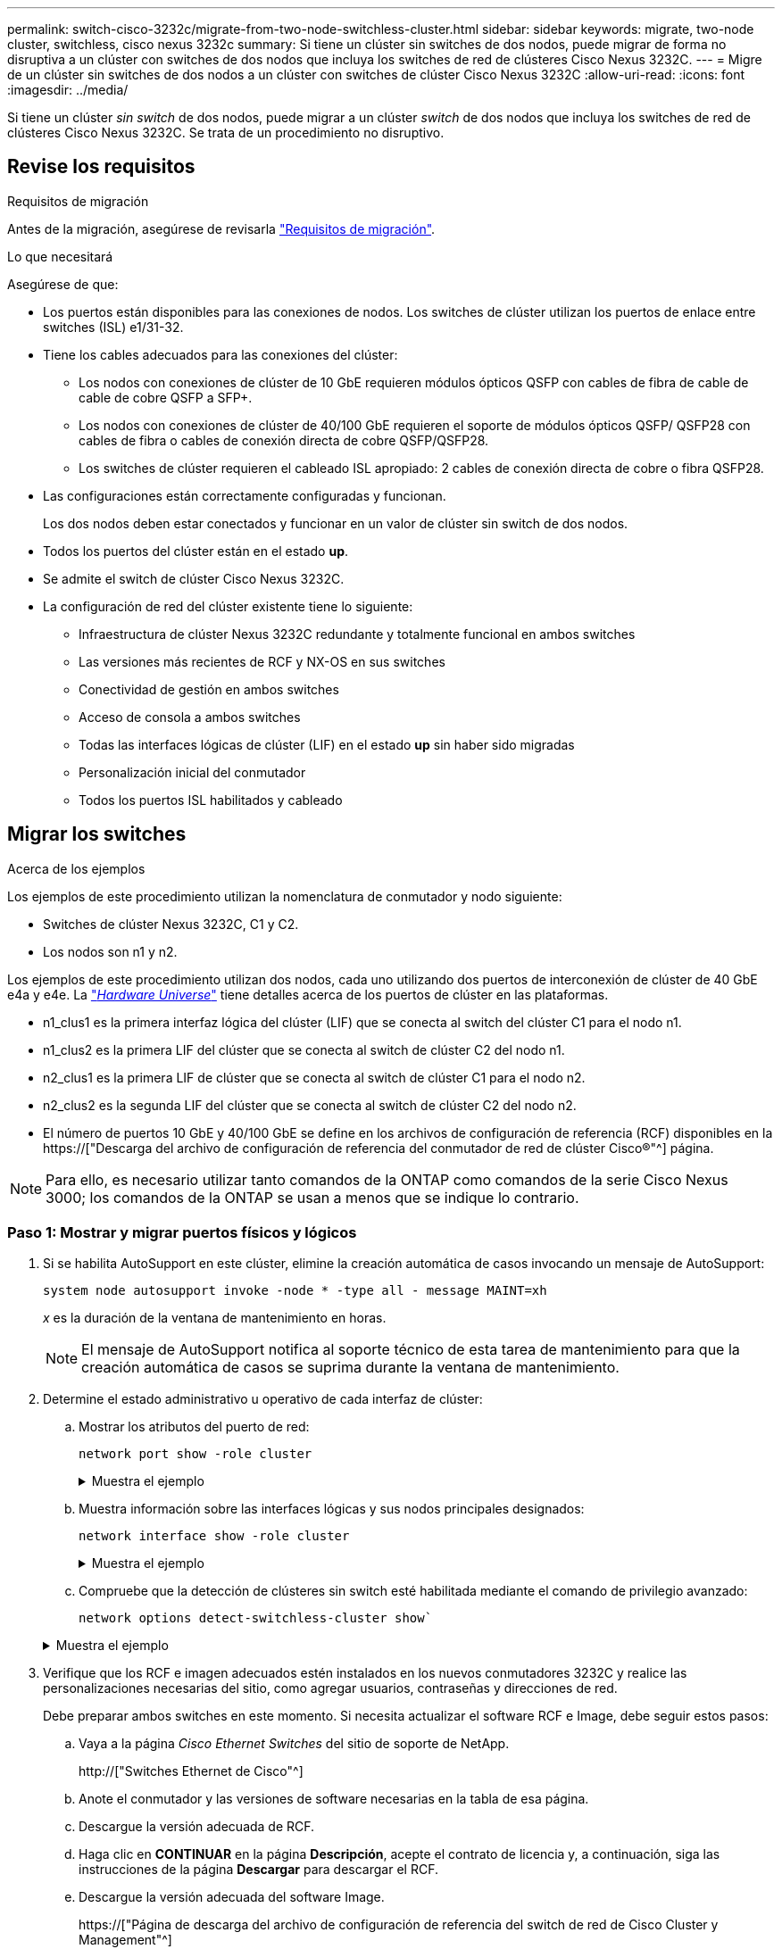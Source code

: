 ---
permalink: switch-cisco-3232c/migrate-from-two-node-switchless-cluster.html 
sidebar: sidebar 
keywords: migrate, two-node cluster, switchless, cisco nexus 3232c 
summary: Si tiene un clúster sin switches de dos nodos, puede migrar de forma no disruptiva a un clúster con switches de dos nodos que incluya los switches de red de clústeres Cisco Nexus 3232C. 
---
= Migre de un clúster sin switches de dos nodos a un clúster con switches de clúster Cisco Nexus 3232C
:allow-uri-read: 
:icons: font
:imagesdir: ../media/


[role="lead"]
Si tiene un clúster _sin switch_ de dos nodos, puede migrar a un clúster _switch_ de dos nodos que incluya los switches de red de clústeres Cisco Nexus 3232C. Se trata de un procedimiento no disruptivo.



== Revise los requisitos

.Requisitos de migración
Antes de la migración, asegúrese de revisarla link:migrate-requirements-3232c.html["Requisitos de migración"].

.Lo que necesitará
Asegúrese de que:

* Los puertos están disponibles para las conexiones de nodos. Los switches de clúster utilizan los puertos de enlace entre switches (ISL) e1/31-32.
* Tiene los cables adecuados para las conexiones del clúster:
+
** Los nodos con conexiones de clúster de 10 GbE requieren módulos ópticos QSFP con cables de fibra de cable de cable de cobre QSFP a SFP+.
** Los nodos con conexiones de clúster de 40/100 GbE requieren el soporte de módulos ópticos QSFP/ QSFP28 con cables de fibra o cables de conexión directa de cobre QSFP/QSFP28.
** Los switches de clúster requieren el cableado ISL apropiado: 2 cables de conexión directa de cobre o fibra QSFP28.


* Las configuraciones están correctamente configuradas y funcionan.
+
Los dos nodos deben estar conectados y funcionar en un valor de clúster sin switch de dos nodos.

* Todos los puertos del clúster están en el estado *up*.
* Se admite el switch de clúster Cisco Nexus 3232C.
* La configuración de red del clúster existente tiene lo siguiente:
+
** Infraestructura de clúster Nexus 3232C redundante y totalmente funcional en ambos switches
** Las versiones más recientes de RCF y NX-OS en sus switches
** Conectividad de gestión en ambos switches
** Acceso de consola a ambos switches
** Todas las interfaces lógicas de clúster (LIF) en el estado *up* sin haber sido migradas
** Personalización inicial del conmutador
** Todos los puertos ISL habilitados y cableado






== Migrar los switches

.Acerca de los ejemplos
Los ejemplos de este procedimiento utilizan la nomenclatura de conmutador y nodo siguiente:

* Switches de clúster Nexus 3232C, C1 y C2.
* Los nodos son n1 y n2.


Los ejemplos de este procedimiento utilizan dos nodos, cada uno utilizando dos puertos de interconexión de clúster de 40 GbE e4a y e4e. La link:https://hwu.netapp.com/["_Hardware Universe_"^] tiene detalles acerca de los puertos de clúster en las plataformas.

* n1_clus1 es la primera interfaz lógica del clúster (LIF) que se conecta al switch del clúster C1 para el nodo n1.
* n1_clus2 es la primera LIF del clúster que se conecta al switch de clúster C2 del nodo n1.
* n2_clus1 es la primera LIF de clúster que se conecta al switch de clúster C1 para el nodo n2.
* n2_clus2 es la segunda LIF del clúster que se conecta al switch de clúster C2 del nodo n2.
* El número de puertos 10 GbE y 40/100 GbE se define en los archivos de configuración de referencia (RCF) disponibles en la https://["Descarga del archivo de configuración de referencia del conmutador de red de clúster Cisco®"^] página.


[NOTE]
====
Para ello, es necesario utilizar tanto comandos de la ONTAP como comandos de la serie Cisco Nexus 3000; los comandos de la ONTAP se usan a menos que se indique lo contrario.

====


=== Paso 1: Mostrar y migrar puertos físicos y lógicos

. Si se habilita AutoSupport en este clúster, elimine la creación automática de casos invocando un mensaje de AutoSupport:
+
`system node autosupport invoke -node * -type all - message MAINT=xh`

+
_x_ es la duración de la ventana de mantenimiento en horas.

+
[NOTE]
====
El mensaje de AutoSupport notifica al soporte técnico de esta tarea de mantenimiento para que la creación automática de casos se suprima durante la ventana de mantenimiento.

====
. Determine el estado administrativo u operativo de cada interfaz de clúster:
+
.. Mostrar los atributos del puerto de red:
+
`network port show -role cluster`

+
.Muestra el ejemplo
[%collapsible]
====
[listing]
----
cluster::*> network port show –role cluster
  (network port show)
Node: n1
                                                                       Ignore
                                                  Speed(Mbps) Health   Health
Port      IPspace      Broadcast Domain Link MTU  Admin/Oper  Status   Status
--------- ------------ ---------------- ---- ---- ----------- -------- -----
e4a       Cluster      Cluster          up   9000 auto/40000  -
e4e       Cluster      Cluster          up   9000 auto/40000  -        -
Node: n2
                                                                       Ignore
                                                  Speed(Mbps) Health   Health
Port      IPspace      Broadcast Domain Link MTU  Admin/Oper  Status   Status
--------- ------------ ---------------- ---- ---- ----------- -------- -----
e4a       Cluster      Cluster          up   9000 auto/40000  -
e4e       Cluster      Cluster          up   9000 auto/40000  -
4 entries were displayed.
----
====
.. Muestra información sobre las interfaces lógicas y sus nodos principales designados:
+
`network interface show -role cluster`

+
.Muestra el ejemplo
[%collapsible]
====
[listing]
----
cluster::*> network interface show -role cluster
 (network interface show)
            Logical    Status     Network            Current       Current Is
Vserver     Interface  Admin/Oper Address/Mask       Node          Port    Home
----------- ---------- ---------- ------------------ ------------- ------- ---
Cluster
            n1_clus1   up/up      10.10.0.1/24       n1            e4a     true
            n1_clus2   up/up      10.10.0.2/24       n1            e4e     true
            n2_clus1   up/up      10.10.0.3/24       n2            e4a     true
            n2_clus2   up/up      10.10.0.4/24       n2            e4e     true

4 entries were displayed.
----
====
.. Compruebe que la detección de clústeres sin switch esté habilitada mediante el comando de privilegio avanzado:
+
`network options detect-switchless-cluster show``

+
.Muestra el ejemplo
[%collapsible]
====
El resultado en el ejemplo siguiente muestra que la detección de clústeres sin switch está habilitada:

[listing]
----
cluster::*> network options detect-switchless-cluster show
Enable Switchless Cluster Detection: true
----
====


. Verifique que los RCF e imagen adecuados estén instalados en los nuevos conmutadores 3232C y realice las personalizaciones necesarias del sitio, como agregar usuarios, contraseñas y direcciones de red.
+
Debe preparar ambos switches en este momento. Si necesita actualizar el software RCF e Image, debe seguir estos pasos:

+
.. Vaya a la página _Cisco Ethernet Switches_ del sitio de soporte de NetApp.
+
http://["Switches Ethernet de Cisco"^]

.. Anote el conmutador y las versiones de software necesarias en la tabla de esa página.
.. Descargue la versión adecuada de RCF.
.. Haga clic en *CONTINUAR* en la página *Descripción*, acepte el contrato de licencia y, a continuación, siga las instrucciones de la página *Descargar* para descargar el RCF.
.. Descargue la versión adecuada del software Image.
+
https://["Página de descarga del archivo de configuración de referencia del switch de red de Cisco Cluster y Management"^]



. Haga clic en *CONTINUAR* en la página *Descripción*, acepte el contrato de licencia y, a continuación, siga las instrucciones de la página *Descargar* para descargar el RCF.
. En los switches Nexus 3232C C1 y C2, deshabilite todos los puertos C1 y C2 que están orientados al nodo, pero no deshabilite los puertos ISL e1/31-32.
+
Para obtener más información acerca de los comandos de Cisco, consulte las guías que se enumeran en https://["Referencias de comandos NX-OS de Cisco Nexus serie 3000"^].

+
.Muestra el ejemplo
[%collapsible]
====
En el siguiente ejemplo, se muestran los puertos 1 a 30 deshabilitados en los switches del clúster Nexus 3232C C1 y C2 utilizando una configuración compatible con RCF `NX3232_RCF_v1.0_24p10g_24p100g.txt`:

[listing]
----
C1# copy running-config startup-config
[########################################] 100% Copy complete.
C1# configure
C1(config)# int e1/1/1-4,e1/2/1-4,e1/3/1-4,e1/4/1-4,e1/5/1-4,e1/6/1-4,e1/7-30
C1(config-if-range)# shutdown
C1(config-if-range)# exit
C1(config)# exit
C2# copy running-config startup-config
[########################################] 100% Copy complete.
C2# configure
C2(config)# int e1/1/1-4,e1/2/1-4,e1/3/1-4,e1/4/1-4,e1/5/1-4,e1/6/1-4,e1/7-30
C2(config-if-range)# shutdown
C2(config-if-range)# exit
C2(config)# exit
----
====
. Conecte los puertos 1/31 y 1/32 de C1 a los mismos puertos de C2 utilizando el cableado compatible.
. Compruebe que los puertos ISL están operativos en C1 y C2:
+
`show port-channel summary`

+
Para obtener más información acerca de los comandos de Cisco, consulte las guías que se enumeran en https://["Referencias de comandos NX-OS de Cisco Nexus serie 3000"^].

+
.Muestra el ejemplo
[%collapsible]
====
El siguiente ejemplo muestra Cisco `show port-channel summary` Comando que se utiliza para verificar que los puertos ISL están operativos en C1 y C2:

[listing]
----
C1# show port-channel summary
Flags: D - Down         P - Up in port-channel (members)
       I - Individual   H - Hot-standby (LACP only)        s - Suspended    r - Module-removed
       S - Switched     R - Routed
       U - Up (port-channel)
       M - Not in use. Min-links not met
--------------------------------------------------------------------------------
      Port-
Group Channel      Type   Protocol  Member Ports
-------------------------------------------------------------------------------
1     Po1(SU)      Eth    LACP      Eth1/31(P)   Eth1/32(P)

C2# show port-channel summary
Flags: D - Down         P - Up in port-channel (members)
       I - Individual   H - Hot-standby (LACP only)        s - Suspended    r - Module-removed
       S - Switched     R - Routed
       U - Up (port-channel)
       M - Not in use. Min-links not met
--------------------------------------------------------------------------------

Group Port-        Type   Protocol  Member Ports
      Channel
--------------------------------------------------------------------------------
1     Po1(SU)      Eth    LACP      Eth1/31(P)   Eth1/32(P)
----
====
. Muestra la lista de dispositivos vecinos en el conmutador.
+
Para obtener más información acerca de los comandos de Cisco, consulte las guías que se enumeran en https://["Referencias de comandos NX-OS de Cisco Nexus serie 3000"^].

+
.Muestra el ejemplo
[%collapsible]
====
En el siguiente ejemplo se muestra el comando Cisco `show cdp neighbors` se utiliza para mostrar los dispositivos vecinos en el conmutador:

[listing]
----
C1# show cdp neighbors
Capability Codes: R - Router, T - Trans-Bridge, B - Source-Route-Bridge
                  S - Switch, H - Host, I - IGMP, r - Repeater,
                  V - VoIP-Phone, D - Remotely-Managed-Device,                   s - Supports-STP-Dispute
Device-ID          Local Intrfce  Hldtme Capability  Platform      Port ID
C2                 Eth1/31        174    R S I s     N3K-C3232C  Eth1/31
C2                 Eth1/32        174    R S I s     N3K-C3232C  Eth1/32
Total entries displayed: 2
C2# show cdp neighbors
Capability Codes: R - Router, T - Trans-Bridge, B - Source-Route-Bridge
                  S - Switch, H - Host, I - IGMP, r - Repeater,
                  V - VoIP-Phone, D - Remotely-Managed-Device,                   s - Supports-STP-Dispute
Device-ID          Local Intrfce  Hldtme Capability  Platform      Port ID
C1                 Eth1/31        178    R S I s     N3K-C3232C  Eth1/31
C1                 Eth1/32        178    R S I s     N3K-C3232C  Eth1/32
Total entries displayed: 2
----
====
. Muestre la conectividad de puerto del clúster en cada nodo:
+
`network device-discovery show`

+
.Muestra el ejemplo
[%collapsible]
====
En el siguiente ejemplo se muestra la conectividad de puerto de clúster mostrada para una configuración de clúster de dos nodos sin switch:

[listing]
----
cluster::*> network device-discovery show
            Local  Discovered
Node        Port   Device              Interface        Platform
----------- ------ ------------------- ---------------- ----------------
n1         /cdp
            e4a    n2                  e4a              FAS9000
            e4e    n2                  e4e              FAS9000
n2         /cdp
            e4a    n1                  e4a              FAS9000
            e4e    n1                  e4e              FAS9000
----
====
. Migre los LIF n1_clus1 y n2_clus1 a los puertos físicos de sus nodos de destino:
+
`network interface migrate -vserver cluster -lif _lif-name_ source-node _source-node-name_ -destination-port _destination-port-name_`

+
.Muestra el ejemplo
[%collapsible]
====
Debe ejecutar el comando para cada nodo local tal y como se muestra en el ejemplo siguiente:

[listing]
----
cluster::*> network interface migrate -vserver cluster -lif n1_clus1 -source-node n1
–destination-node n1 -destination-port e4e
cluster::*> network interface migrate -vserver cluster -lif n2_clus1 -source-node n2
–destination-node n2 -destination-port e4e
----
====




=== Paso 2: Apague las LIF reasignadas y desconecte los cables

. Compruebe que las interfaces del clúster han migrado correctamente:
+
`network interface show -role cluster`

+
.Muestra el ejemplo
[%collapsible]
====
En el siguiente ejemplo, se muestra el estado "is Home" de las LIF n1_clus1 y n2_clus1 se ha convertido en "false" una vez completada la migración:

[listing]
----
cluster::*> network interface show -role cluster
 (network interface show)
            Logical    Status     Network            Current       Current Is
Vserver     Interface  Admin/Oper Address/Mask       Node          Port    Home
----------- ---------- ---------- ------------------ ------------- ------- ----
Cluster
            n1_clus1   up/up      10.10.0.1/24       n1            e4e     false
            n1_clus2   up/up      10.10.0.2/24       n1            e4e     true
            n2_clus1   up/up      10.10.0.3/24       n2            e4e     false
            n2_clus2   up/up      10.10.0.4/24       n2            e4e     true
 4 entries were displayed.
----
====
. Apague los puertos del clúster de las LIF n1_clus1 y n2_clus1, que se migraron en el paso 9:
+
`network port modify -node _node-name_ -port _port-name_ -up-admin false`

+
.Muestra el ejemplo
[%collapsible]
====
Debe ejecutar el comando para cada puerto tal y como se muestra en el ejemplo siguiente:

[listing]
----
cluster::*> network port modify -node n1 -port e4a -up-admin false
cluster::*> network port modify -node n2 -port e4a -up-admin false
----
====
. Hacer ping a las interfaces remotas del clúster y realizar una comprobación del servidor RPC:
+
`cluster ping-cluster -node _node-name_`

+
.Muestra el ejemplo
[%collapsible]
====
En el siguiente ejemplo se muestra el nodo n1 con alas y el estado RPC indicado posteriormente:

[listing]
----
cluster::*> cluster ping-cluster -node n1

Host is n1 Getting addresses from network interface table...
Cluster n1_clus1 n1        e4a    10.10.0.1
Cluster n1_clus2 n1        e4e    10.10.0.2
Cluster n2_clus1 n2        e4a    10.10.0.3
Cluster n2_clus2 n2        e4e    10.10.0.4
Local = 10.10.0.1 10.10.0.2
Remote = 10.10.0.3 10.10.0.4
Cluster Vserver Id = 4294967293 Ping status:
....
Basic connectivity succeeds on 4 path(s)
Basic connectivity fails on 0 path(s) ................
Detected 9000 byte MTU on 32 path(s):
    Local 10.10.0.1 to Remote 10.10.0.3
    Local 10.10.0.1 to Remote 10.10.0.4
    Local 10.10.0.2 to Remote 10.10.0.3
    Local 10.10.0.2 to Remote 10.10.0.4
Larger than PMTU communication succeeds on 4 path(s) RPC status:
1 paths up, 0 paths down (tcp check)
1 paths up, 0 paths down (ucp check)
----
====
. Desconecte el cable del e4a del nodo n1.
+
Puede consultar la configuración en ejecución y conectar el primer puerto de 40 GbE del switch C1 (puerto 1/7 en este ejemplo) a e4a en la n1 utilizando el cableado compatible con los switches Nexus 3232C.





=== Paso 3: Habilite los puertos del clúster

. Desconecte el cable del e4a del nodo n2.
+
Puede consultar la configuración en ejecución y conectar e4a al siguiente puerto 40 GbE disponible en C1, puerto 1/8, utilizando el cableado compatible.

. Habilite todos los puertos orientados al nodo en C1.
+
Para obtener más información acerca de los comandos de Cisco, consulte las guías que se enumeran en https://["Referencias de comandos NX-OS de Cisco Nexus serie 3000"^].

+
.Muestra el ejemplo
[%collapsible]
====
En el siguiente ejemplo se muestran los puertos 1 a 30 habilitados en los switches del clúster Nexus 3232C C1 y C2 que utilizan la configuración admitida en RCF `NX3232_RCF_v1.0_24p10g_26p100g.txt`:

[listing]
----
C1# configure
C1(config)# int e1/1/1-4,e1/2/1-4,e1/3/1-4,e1/4/1-4,e1/5/1-4,e1/6/1-4,e1/7-30
C1(config-if-range)# no shutdown
C1(config-if-range)# exit
C1(config)# exit
----
====
. Active el primer puerto del clúster, e4a, en cada nodo:
+
`network port modify -node _node-name_ -port _port-name_ -up-admin true`

+
.Muestra el ejemplo
[%collapsible]
====
[listing]
----
cluster::*> network port modify -node n1 -port e4a -up-admin true
cluster::*> network port modify -node n2 -port e4a -up-admin true
----
====
. Compruebe que los clústeres estén en ambos nodos:
+
`network port show -role cluster`

+
.Muestra el ejemplo
[%collapsible]
====
[listing]
----
cluster::*> network port show –role cluster
  (network port show)
Node: n1
                                                                       Ignore
                                                  Speed(Mbps) Health   Health
Port      IPspace      Broadcast Domain Link MTU  Admin/Oper  Status   Status
--------- ------------ ---------------- ---- ---- ----------- -------- -----
e4a       Cluster      Cluster          up   9000 auto/40000  -
e4e       Cluster      Cluster          up   9000 auto/40000  -        -

Node: n2
                                                                       Ignore
                                                  Speed(Mbps) Health   Health
Port      IPspace      Broadcast Domain Link MTU  Admin/Oper  Status   Status
--------- ------------ ---------------- ---- ---- ----------- -------- -----
e4a       Cluster      Cluster          up   9000 auto/40000  -
e4e       Cluster      Cluster          up   9000 auto/40000  -

4 entries were displayed.
----
====
. Para cada nodo, revierte todos los LIF de interconexión de clúster migrados:
+
`network interface revert -vserver cluster -lif _lif-name_`

+
.Muestra el ejemplo
[%collapsible]
====
Debe revertir cada LIF a su puerto de inicio de forma individual, como se muestra en el ejemplo siguiente:

[listing]
----
cluster::*> network interface revert -vserver cluster -lif n1_clus1
cluster::*> network interface revert -vserver cluster -lif n2_clus1
----
====
. Compruebe que todas las LIF se han revertido a sus puertos principales:
+
`network interface show -role cluster`

+
La `Is Home` la columna debe mostrar un valor de `true` para todos los puertos enumerados en la `Current Port` columna. Si el valor mostrado es `false`, el puerto no se ha revertido.

+
.Muestra el ejemplo
[%collapsible]
====
[listing]
----
cluster::*> network interface show -role cluster
 (network interface show)
            Logical    Status     Network            Current       Current Is
Vserver     Interface  Admin/Oper Address/Mask       Node          Port    Home
----------- ---------- ---------- ------------------ ------------- ------- ----
Cluster
            n1_clus1   up/up      10.10.0.1/24       n1            e4a     true
            n1_clus2   up/up      10.10.0.2/24       n1            e4e     true
            n2_clus1   up/up      10.10.0.3/24       n2            e4a     true
            n2_clus2   up/up      10.10.0.4/24       n2            e4e     true
4 entries were displayed.
----
====




=== Paso 4: Habilite las LIF reasignadas

. Muestre la conectividad de puerto del clúster en cada nodo:
+
`network device-discovery show`

+
.Muestra el ejemplo
[%collapsible]
====
[listing]
----
cluster::*> network device-discovery show
            Local  Discovered
Node        Port   Device              Interface        Platform
----------- ------ ------------------- ---------------- ----------------
n1         /cdp
            e4a    C1                  Ethernet1/7      N3K-C3232C
            e4e    n2                  e4e              FAS9000
n2         /cdp
            e4a    C1                  Ethernet1/8      N3K-C3232C
            e4e    n1                  e4e              FAS9000
----
====
. Migre clus2 al puerto e4a de la consola de cada nodo:
+
`network interface migrate cluster -lif _lif-name_ -source-node _source-node-name_ -destination-node _destination-node-name_ -destination-port _destination-port-name_`

+
.Muestra el ejemplo
[%collapsible]
====
Debe migrar cada LIF a su puerto de inicio de forma individual, como se muestra en el ejemplo siguiente:

[listing]
----
cluster::*> network interface migrate -vserver cluster -lif n1_clus2 -source-node n1
–destination-node n1 -destination-port e4a
cluster::*> network interface migrate -vserver cluster -lif n2_clus2 -source-node n2 –destination-node n2 -destination-port e4a
----
====
. Apague los puertos de clúster clus2 LIF en ambos nodos:
+
`network port modify`

+
.Muestra el ejemplo
[%collapsible]
====
En el ejemplo siguiente se muestran los puertos especificados que se están estableciendo en `false`, apagando los puertos en ambos nodos:

[listing]
----
cluster::*> network port modify -node n1 -port e4e -up-admin false
cluster::*> network port modify -node n2 -port e4e -up-admin false
----
====
. Compruebe el estado de LIF del clúster:
+
`network interface show`

+
.Muestra el ejemplo
[%collapsible]
====
[listing]
----
cluster::*> network interface show -role cluster
 (network interface show)
            Logical    Status     Network            Current       Current Is
Vserver     Interface  Admin/Oper Address/Mask       Node          Port    Home
----------- ---------- ---------- ------------------ ------------- ------- ----
Cluster
            n1_clus1   up/up      10.10.0.1/24       n1            e4a     true
            n1_clus2   up/up      10.10.0.2/24       n1            e4a     false
            n2_clus1   up/up      10.10.0.3/24       n2            e4a     true
            n2_clus2   up/up      10.10.0.4/24       n2            e4a     false
4 entries were displayed.
----
====
. Desconecte el cable del e4e en el nodo n1.
+
Puede consultar la configuración en ejecución y conectar el primer puerto de 40 GbE del switch C2 (puerto 1/7 en este ejemplo) a e4e en el nodo n1, utilizando el cableado adecuado para el modelo de switch Nexus 3232C.

. Desconecte el cable del e4e en el nodo n2.
+
Puede consultar la configuración en ejecución y conectar e4e al siguiente puerto de 40 GbE disponible en C2, puerto 1/8, utilizando el cableado adecuado para el modelo de switch Nexus 3232C.

. Habilite todos los puertos orientados al nodo en C2.
+
.Muestra el ejemplo
[%collapsible]
====
En el ejemplo siguiente se muestran los puertos 1 a 30 activados en los switches de clúster C1 y C2 de Nexus 3132Q-V. mediante una configuración compatible con RCF `NX3232C_RCF_v1.0_24p10g_26p100g.txt`:

[listing]
----
C2# configure
C2(config)# int e1/1/1-4,e1/2/1-4,e1/3/1-4,e1/4/1-4,e1/5/1-4,e1/6/1-4,e1/7-30
C2(config-if-range)# no shutdown
C2(config-if-range)# exit
C2(config)# exit
----
====
. Active el segundo puerto del clúster, e4e, en cada nodo:
+
`network port modify`

+
.Muestra el ejemplo
[%collapsible]
====
En el siguiente ejemplo se muestra el segundo puerto e4e del clúster que se está poniendo en marcha en cada nodo:

[listing]
----
cluster::*> network port modify -node n1 -port e4e -up-admin true
cluster::*> network port modify -node n2 -port e4e -up-admin true
----
====
. Para cada nodo, revierte todos los LIF de interconexión de clúster migrados: `network interface revert`
+
.Muestra el ejemplo
[%collapsible]
====
En el ejemplo siguiente se muestran los LIF migrados que se han revertido a sus puertos principales.

[listing]
----
cluster::*> network interface revert -vserver Cluster -lif n1_clus2
cluster::*> network interface revert -vserver Cluster -lif n2_clus2
----
====
. Verifique que todos los puertos de interconexión de clúster ahora se reviertan a sus puertos raíz:
+
`network interface show -role cluster`

+
La `Is Home` la columna debe mostrar un valor de `true` para todos los puertos enumerados en la `Current Port` columna. Si el valor mostrado es `false`, el puerto no se ha revertido.

+
.Muestra el ejemplo
[%collapsible]
====
[listing]
----
cluster::*> network interface show -role cluster
 (network interface show)
            Logical    Status     Network            Current       Current Is
Vserver     Interface  Admin/Oper Address/Mask       Node          Port    Home
----------- ---------- ---------- ------------------ ------------- ------- ----
Cluster
            n1_clus1   up/up      10.10.0.1/24       n1            e4a     true
            n1_clus2   up/up      10.10.0.2/24       n1            e4e     true
            n2_clus1   up/up      10.10.0.3/24       n2            e4a     true
            n2_clus2   up/up      10.10.0.4/24       n2            e4e     true
4 entries were displayed.
----
====
. Compruebe que todos los puertos de interconexión del clúster se encuentren en la `up` provincia:
+
`network port show -role cluster`

. Muestre los números de puerto del switch del clúster a través de los cuales cada puerto del clúster está conectado a cada nodo: `network device-discovery show`
+
.Muestra el ejemplo
[%collapsible]
====
[listing]
----
cluster::*> network device-discovery show
            Local  Discovered
Node        Port   Device              Interface        Platform
----------- ------ ------------------- ---------------- ----------------
n1          /cdp
            e4a    C1                  Ethernet1/7      N3K-C3232C
            e4e    C2                  Ethernet1/7      N3K-C3232C
n2          /cdp
            e4a    C1                  Ethernet1/8      N3K-C3232C
            e4e    C2                  Ethernet1/8      N3K-C3232C
----
====
. Mostrar switches de clúster detectados y supervisados:
+
`system cluster-switch show`

+
.Muestra el ejemplo
[%collapsible]
====
[listing]
----
cluster::*> system cluster-switch show

Switch                      Type               Address          Model
--------------------------- ------------------ ---------------- ---------------
C1                          cluster-network    10.10.1.101      NX3232CV
Serial Number: FOX000001
Is Monitored: true
Reason:
Software Version: Cisco Nexus Operating System (NX-OS) Software, Version 7.0(3)I6(1)
Version Source: CDP

C2                          cluster-network     10.10.1.102      NX3232CV
Serial Number: FOX000002
Is Monitored: true
Reason:
Software Version: Cisco Nexus Operating System (NX-OS) Software, Version 7.0(3)I6(1)
Version Source: CDP 2 entries were displayed.
----
====
. Compruebe que la detección del clúster sin switches ha cambiado la opción de clúster sin switches a deshabilitado:
+
`network options switchless-cluster show`

. Hacer ping a las interfaces remotas del clúster y realizar una comprobación del servidor RPC:
+
`cluster ping-cluster -node _node-name_`

+
.Muestra el ejemplo
[%collapsible]
====
[listing]
----
cluster::*> cluster ping-cluster -node n1
Host is n1 Getting addresses from network interface table...
Cluster n1_clus1 n1        e4a    10.10.0.1
Cluster n1_clus2 n1        e4e    10.10.0.2
Cluster n2_clus1 n2        e4a    10.10.0.3
Cluster n2_clus2 n2        e4e    10.10.0.4
Local = 10.10.0.1 10.10.0.2
Remote = 10.10.0.3 10.10.0.4
Cluster Vserver Id = 4294967293
Ping status:
....
Basic connectivity succeeds on 4 path(s)
Basic connectivity fails on 0 path(s) ................
Detected 9000 byte MTU on 32 path(s):
    Local 10.10.0.1 to Remote 10.10.0.3
    Local 10.10.0.1 to Remote 10.10.0.4
    Local 10.10.0.2 to Remote 10.10.0.3
    Local 10.10.0.2 to Remote 10.10.0.4
Larger than PMTU communication succeeds on 4 path(s) RPC status:
1 paths up, 0 paths down (tcp check)
1 paths up, 0 paths down (ucp check)
----
====
. Habilite la función de recogida de registro de supervisión del estado del switch para recopilar archivos de registro relacionados con el switch:
+
`system cluster-switch log setup-password`

+
`system cluster-switch log enable-collection`

+
.Muestra el ejemplo
[%collapsible]
====
[listing]
----
cluster::*> system cluster-switch log setup-password
Enter the switch name: <return>
The switch name entered is not recognized.
Choose from the following list:
C1
C2

cluster::*> system cluster-switch log setup-password

Enter the switch name: C1
RSA key fingerprint is e5:8b:c6:dc:e2:18:18:09:36:63:d9:63:dd:03:d9:cc
Do you want to continue? {y|n}::[n] y

Enter the password: <enter switch password>
Enter the password again: <enter switch password>

cluster::*> system cluster-switch log setup-password

Enter the switch name: C2
RSA key fingerprint is 57:49:86:a1:b9:80:6a:61:9a:86:8e:3c:e3:b7:1f:b1
Do you want to continue? {y|n}:: [n] y

Enter the password: <enter switch password>
Enter the password again: <enter switch password>

cluster::*> system cluster-switch log enable-collection

Do you want to enable cluster log collection for all nodes in the cluster?
{y|n}: [n] y

Enabling cluster switch log collection.

cluster::*>
----
====
+
[NOTE]
====
Si alguno de estos comandos devuelve un error, póngase en contacto con el soporte de NetApp.

====
. Si ha suprimido la creación automática de casos, vuelva a habilitarla invocando un mensaje de AutoSupport:
+
`system node autosupport invoke -node * -type all -message MAINT=END`


